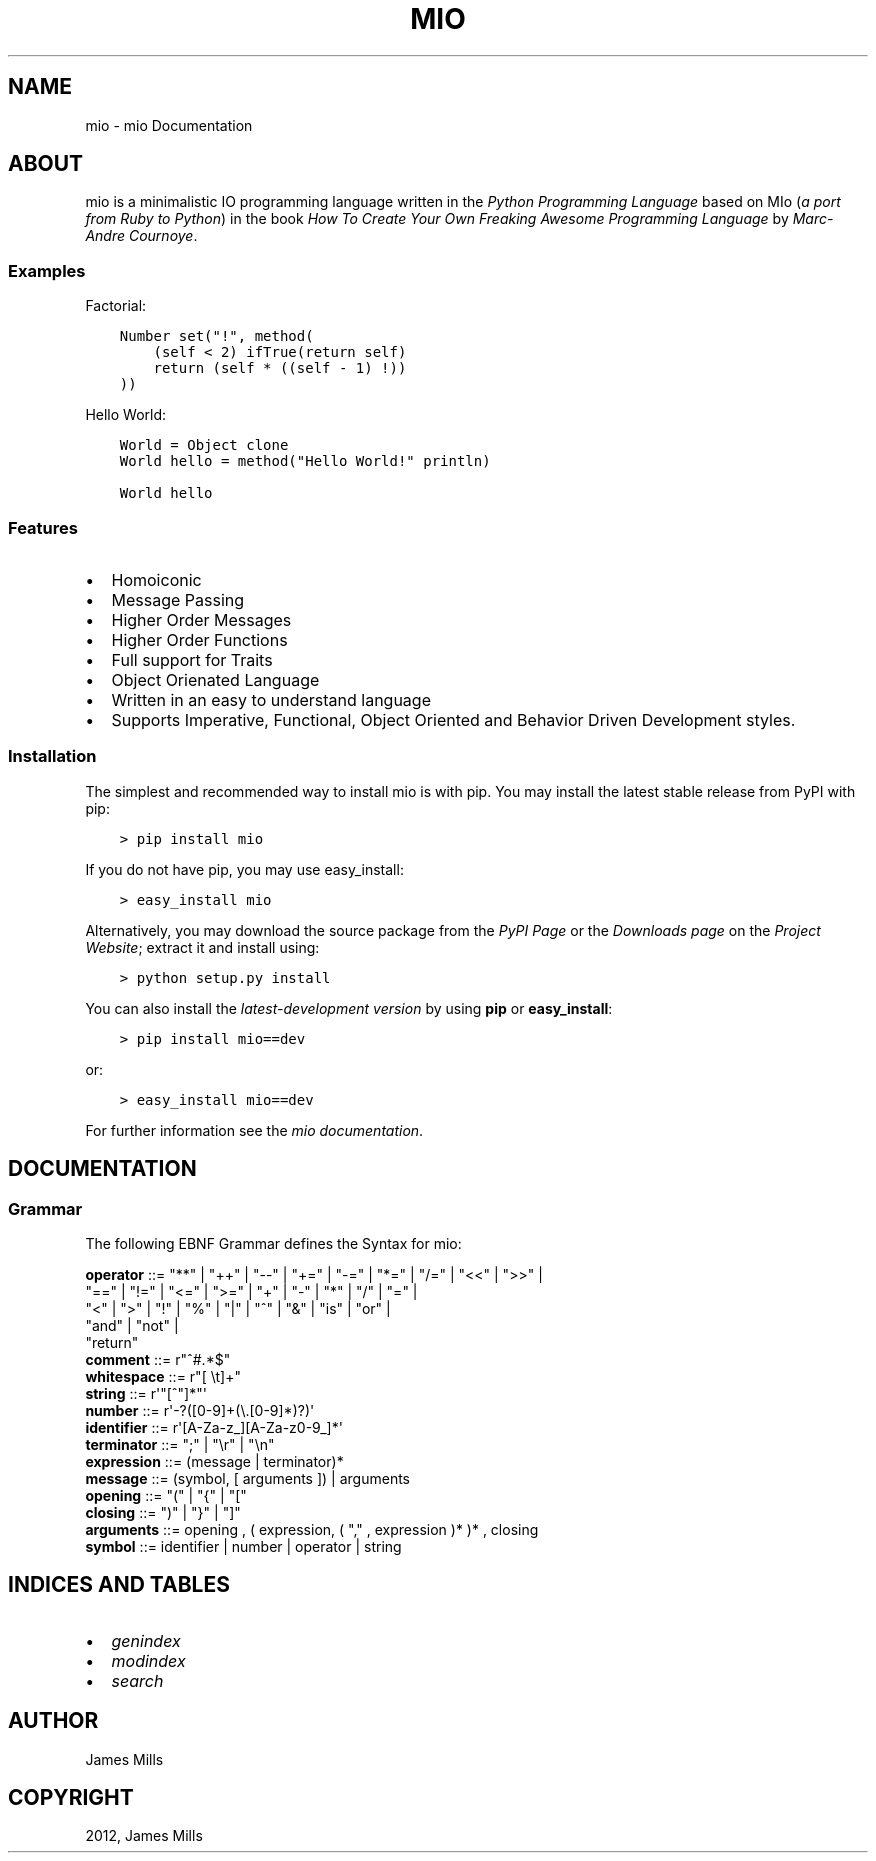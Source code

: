 .\" Man page generated from reStructuredText.
.
.TH "MIO" "1" "October 19, 2013" "0.0.1" "mio"
.SH NAME
mio \- mio Documentation
.
.nr rst2man-indent-level 0
.
.de1 rstReportMargin
\\$1 \\n[an-margin]
level \\n[rst2man-indent-level]
level margin: \\n[rst2man-indent\\n[rst2man-indent-level]]
-
\\n[rst2man-indent0]
\\n[rst2man-indent1]
\\n[rst2man-indent2]
..
.de1 INDENT
.\" .rstReportMargin pre:
. RS \\$1
. nr rst2man-indent\\n[rst2man-indent-level] \\n[an-margin]
. nr rst2man-indent-level +1
.\" .rstReportMargin post:
..
.de UNINDENT
. RE
.\" indent \\n[an-margin]
.\" old: \\n[rst2man-indent\\n[rst2man-indent-level]]
.nr rst2man-indent-level -1
.\" new: \\n[rst2man-indent\\n[rst2man-indent-level]]
.in \\n[rst2man-indent\\n[rst2man-indent-level]]u
..
.
.nr rst2man-indent-level 0
.
.de1 rstReportMargin
\\$1 \\n[an-margin]
level \\n[rst2man-indent-level]
level margin: \\n[rst2man-indent\\n[rst2man-indent-level]]
-
\\n[rst2man-indent0]
\\n[rst2man-indent1]
\\n[rst2man-indent2]
..
.de1 INDENT
.\" .rstReportMargin pre:
. RS \\$1
. nr rst2man-indent\\n[rst2man-indent-level] \\n[an-margin]
. nr rst2man-indent-level +1
.\" .rstReportMargin post:
..
.de UNINDENT
. RE
.\" indent \\n[an-margin]
.\" old: \\n[rst2man-indent\\n[rst2man-indent-level]]
.nr rst2man-indent-level -1
.\" new: \\n[rst2man-indent\\n[rst2man-indent-level]]
.in \\n[rst2man-indent\\n[rst2man-indent-level]]u
..
.SH ABOUT
.sp
mio is a minimalistic IO programming language written in the
\fI\%Python Programming Language\fP based on MIo (\fIa port from Ruby to Python\fP)
in the book \fI\%How To Create Your Own Freaking Awesome Programming Language\fP by
\fI\%Marc-Andre Cournoye\fP\&.
.SS Examples
.sp
Factorial:
.INDENT 0.0
.INDENT 3.5
.sp
.nf
.ft C
Number set("!", method(
    (self < 2) ifTrue(return self)
    return (self * ((self \- 1) !))
))
.ft P
.fi
.UNINDENT
.UNINDENT
.sp
Hello World:
.INDENT 0.0
.INDENT 3.5
.sp
.nf
.ft C
World = Object clone
World hello = method("Hello World!" println)

World hello
.ft P
.fi
.UNINDENT
.UNINDENT
.SS Features
.INDENT 0.0
.IP \(bu 2
Homoiconic
.IP \(bu 2
Message Passing
.IP \(bu 2
Higher Order Messages
.IP \(bu 2
Higher Order Functions
.IP \(bu 2
Full support for Traits
.IP \(bu 2
Object Orienated Language
.IP \(bu 2
Written in an easy to understand language
.IP \(bu 2
Supports Imperative, Functional, Object Oriented and Behavior Driven Development styles.
.UNINDENT
.SS Installation
.sp
The simplest and recommended way to install mio is with pip.
You may install the latest stable release from PyPI with pip:
.INDENT 0.0
.INDENT 3.5
.sp
.nf
.ft C
> pip install mio
.ft P
.fi
.UNINDENT
.UNINDENT
.sp
If you do not have pip, you may use easy_install:
.INDENT 0.0
.INDENT 3.5
.sp
.nf
.ft C
> easy_install mio
.ft P
.fi
.UNINDENT
.UNINDENT
.sp
Alternatively, you may download the source package from the
\fI\%PyPI Page\fP or the \fI\%Downloads page\fP on the \fI\%Project Website\fP;
extract it and install using:
.INDENT 0.0
.INDENT 3.5
.sp
.nf
.ft C
> python setup.py install
.ft P
.fi
.UNINDENT
.UNINDENT
.sp
You can also install the
\fI\%latest-development version\fP by using \fBpip\fP or \fBeasy_install\fP:
.INDENT 0.0
.INDENT 3.5
.sp
.nf
.ft C
> pip install mio==dev
.ft P
.fi
.UNINDENT
.UNINDENT
.sp
or:
.INDENT 0.0
.INDENT 3.5
.sp
.nf
.ft C
> easy_install mio==dev
.ft P
.fi
.UNINDENT
.UNINDENT
.sp
For further information see the \fI\%mio documentation\fP\&.
.SH DOCUMENTATION
.SS Grammar
.sp
The following EBNF Grammar defines the Syntax for mio:
.sp
.nf
\fBoperator  \fP ::=  "**" | "++" | "\-\-" | "+=" | "\-=" | "*=" | "/=" | "<<" | ">>" |
                "==" | "!=" | "<=" | ">=" | "+"  | "\-"  | "*"  | "/"  | "="  |
                "<"  | ">"  | "!"  | "%"  | "|"  | "^"  | "&"  | "is" | "or" |
                "and" |  "not" |
                "return"
\fBcomment   \fP ::=  r"^#.*$"
\fBwhitespace\fP ::=  r"[ \et]+"
\fBstring    \fP ::=  r\(aq"[^"]*"\(aq
\fBnumber    \fP ::=  r\(aq\-?([0\-9]+(\e.[0\-9]*)?)\(aq
\fBidentifier\fP ::=  r\(aq[A\-Za\-z_][A\-Za\-z0\-9_]*\(aq
\fBterminator\fP ::=  ";" | "\er" | "\en"
\fBexpression\fP ::=  (message | terminator)*
\fBmessage   \fP ::=  (symbol, [ arguments ]) | arguments
\fBopening   \fP ::=  "(" | "{" | "["
\fBclosing   \fP ::=  ")" | "}" | "]"
\fBarguments \fP ::=  opening , ( expression, ( "," , expression )* )* , closing
\fBsymbol    \fP ::=  identifier | number | operator | string

.fi
.SH INDICES AND TABLES
.INDENT 0.0
.IP \(bu 2
\fIgenindex\fP
.IP \(bu 2
\fImodindex\fP
.IP \(bu 2
\fIsearch\fP
.UNINDENT
.SH AUTHOR
James Mills
.SH COPYRIGHT
2012, James Mills
.\" Generated by docutils manpage writer.
.
